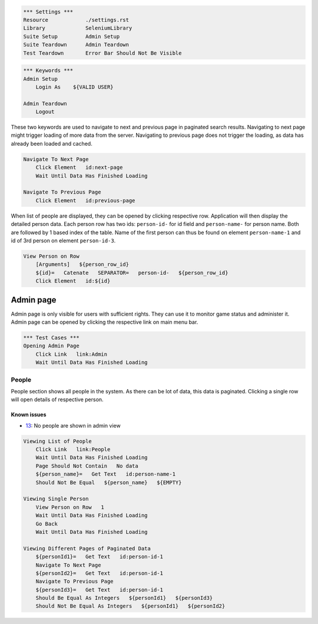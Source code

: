 .. code:: robotframework

    *** Settings ***
    Resource            ./settings.rst
    Library             SeleniumLibrary
    Suite Setup         Admin Setup
    Suite Teardown      Admin Teardown
    Test Teardown       Error Bar Should Not Be Visible

.. code:: robotframework

    *** Keywords ***
    Admin Setup
        Login As    ${VALID USER}

    Admin Teardown
        Logout

These two keywords are used to navigate to next and previous page in paginated
search results. Navigating to next page might trigger loading of more data from
the server. Navigating to previous page does not trigger the loading, as data
has already been loaded and cached.

.. code:: robotframework

    Navigate To Next Page
        Click Element   id:next-page
        Wait Until Data Has Finished Loading

    Navigate To Previous Page
        Click Element   id:previous-page

When list of people are displayed, they can be opened by clicking respective
row. Application will then display the detailed person data. Each person row
has two ids: ``person-id-`` for id field and ``person-name-`` for person name.
Both are followed by 1 based index of the table. Name of the first person
can thus be found on element ``person-name-1`` and id of 3rd person on
element ``person-id-3``.

.. code:: robotframework

    View Person on Row
        [Arguments]   ${person_row_id}
        ${id}=   Catenate   SEPARATOR=   person-id-   ${person_row_id}
        Click Element   id:${id}

Admin page
==========
Admin page is only visible for users with sufficient rights. They can use it
to monitor game status and administer it. Admin page can be opened by clicking
the respective link on main menu bar.

.. code:: robotframework

    *** Test Cases ***
    Opening Admin Page
        Click Link   link:Admin
        Wait Until Data Has Finished Loading

People
------
People section shows all people in the system. As there can be lot of data,
this data is paginated. Clicking a single row will open details of respective
person.

Known issues
++++++++++++
- 13_: No people are shown in admin view

.. code:: robotframework

    Viewing List of People
        Click Link   link:People
        Wait Until Data Has Finished Loading
        Page Should Not Contain   No data
        ${person_name}=   Get Text   id:person-name-1
        Should Not Be Equal   ${person_name}   ${EMPTY}

    Viewing Single Person
        View Person on Row   1
        Wait Until Data Has Finished Loading
        Go Back
        Wait Until Data Has Finished Loading

    Viewing Different Pages of Paginated Data
        ${personId1}=   Get Text   id:person-id-1
        Navigate To Next Page
        ${personId2}=   Get Text   id:person-id-1
        Navigate To Previous Page
        ${personId3}=   Get Text   id:person-id-1
        Should Be Equal As Integers   ${personId1}   ${personId3}
        Should Not Be Equal As Integers   ${personId1}   ${personId2}

.. _13: https://github.com/tuturto/deep-sky/issues/13
